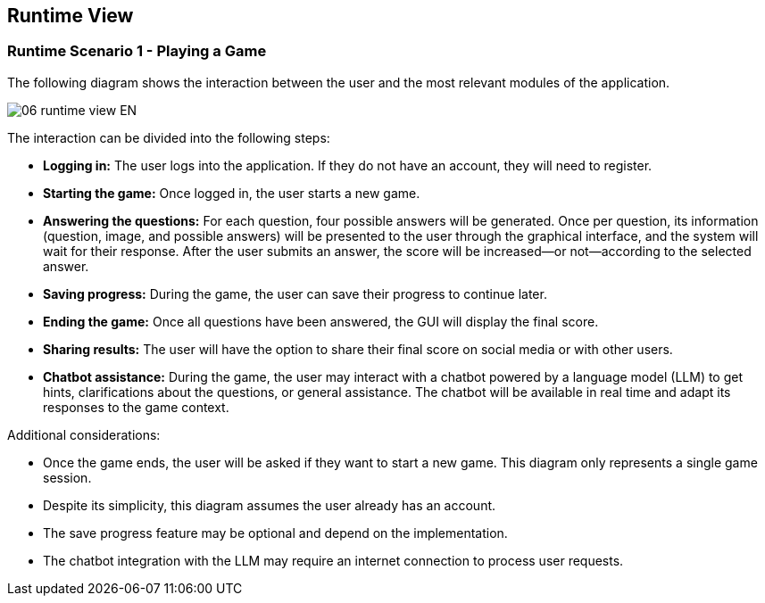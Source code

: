 ifndef::imagesdir[:imagesdir: ../images]

[[section-runtime-view]]
== Runtime View

=== Runtime Scenario 1 - Playing a Game

The following diagram shows the interaction between the user and the most relevant modules of the application.

image::06_runtime_view-EN.svg[align="center"]

The interaction can be divided into the following steps:

* **Logging in:** The user logs into the application. If they do not have an account, they will need to register.
* **Starting the game:** Once logged in, the user starts a new game.
* **Answering the questions:** For each question, four possible answers will be generated. Once per question, its information (question, image, and possible answers) will be presented to the user through the graphical interface, and the system will wait for their response. After the user submits an answer, the score will be increased—or not—according to the selected answer.
* **Saving progress:** During the game, the user can save their progress to continue later.
* **Ending the game:** Once all questions have been answered, the GUI will display the final score.
* **Sharing results:** The user will have the option to share their final score on social media or with other users.
* **Chatbot assistance:** During the game, the user may interact with a chatbot powered by a language model (LLM) to get hints, clarifications about the questions, or general assistance. The chatbot will be available in real time and adapt its responses to the game context.

Additional considerations:

* Once the game ends, the user will be asked if they want to start a new game. This diagram only represents a single game session.
* Despite its simplicity, this diagram assumes the user already has an account.
* The save progress feature may be optional and depend on the implementation.
* The chatbot integration with the LLM may require an internet connection to process user requests.
